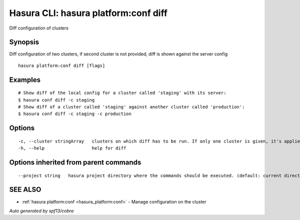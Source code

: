 .. _hasura_platform:conf_diff:

Hasura CLI: hasura platform:conf diff
-------------------------------------

Diff configuration of clusters

Synopsis
~~~~~~~~


Diff configuration of two clusters, if second cluster is not provided, diff is shown against the server config

::

  hasura platform:conf diff [flags]

Examples
~~~~~~~~

::

    # Show diff of the local config for a cluster called 'staging' with its server:
    $ hasura conf diff -c staging
    # Show diff of a cluster called 'staging' against another cluster called 'production':
    $ hasura conf diff -c staging -c production

Options
~~~~~~~

::

  -c, --cluster stringArray   clusters on which diff has to be run. If only one cluster is given, it's applied and local versions are diffed
  -h, --help                  help for diff

Options inherited from parent commands
~~~~~~~~~~~~~~~~~~~~~~~~~~~~~~~~~~~~~~

::

      --project string   hasura project directory where the commands should be executed. (default: current directory)

SEE ALSO
~~~~~~~~

* :ref:`hasura platform:conf <hasura_platform:conf>` 	 - Manage configuration on the cluster

*Auto generated by spf13/cobra*

